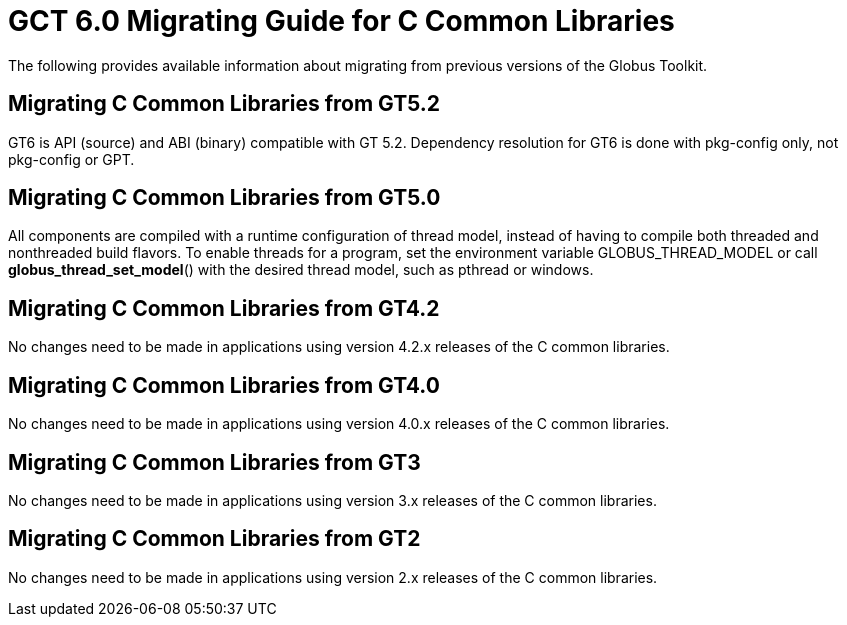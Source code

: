[[ccommonlibMig,Migrating Guide]]
:doctype: article
= GCT 6.0 Migrating Guide for C Common Libraries =

  
--
The following provides available information about migrating from
previous versions of the Globus Toolkit.

--

 
[[ccommonlib-migrating-GT5.2]]
== Migrating C Common Libraries from GT5.2 ==

GT6 is API (source) and ABI (binary) compatible with GT 5.2. Dependency
resolution for GT6 is done with pkg-config only, not pkg-config or GPT.

 
[[ccommonlib-migrating-GT5.0]]
== Migrating C Common Libraries from GT5.0 ==

All components are compiled with a runtime configuration of thread
model, instead of having to compile both threaded and nonthreaded build
flavors. To enable threads for a program, set the environment variable
++GLOBUS_THREAD_MODEL++ or call **++globus_thread_set_model++**() with
the desired thread model, such as ++pthread++ or ++windows++.

 
[[ccommonlib-migrating-GT4.2]]
== Migrating C Common Libraries from GT4.2 ==

No changes need to be made in applications using version 4.2.x releases
of the C common libraries.

 
[[ccommonlib-migrating-GT4]]
== Migrating C Common Libraries from GT4.0 ==

No changes need to be made in applications using version 4.0.x releases
of the C common libraries.

 
[[ccommonlib-migrating-GT3]]
== Migrating C Common Libraries from GT3 ==

No changes need to be made in applications using version 3.x releases of
the C common libraries.

 
[[ccommonlib-migrating-GT2]]
== Migrating C Common Libraries from GT2 ==

No changes need to be made in applications using version 2.x releases of
the C common libraries.

 
